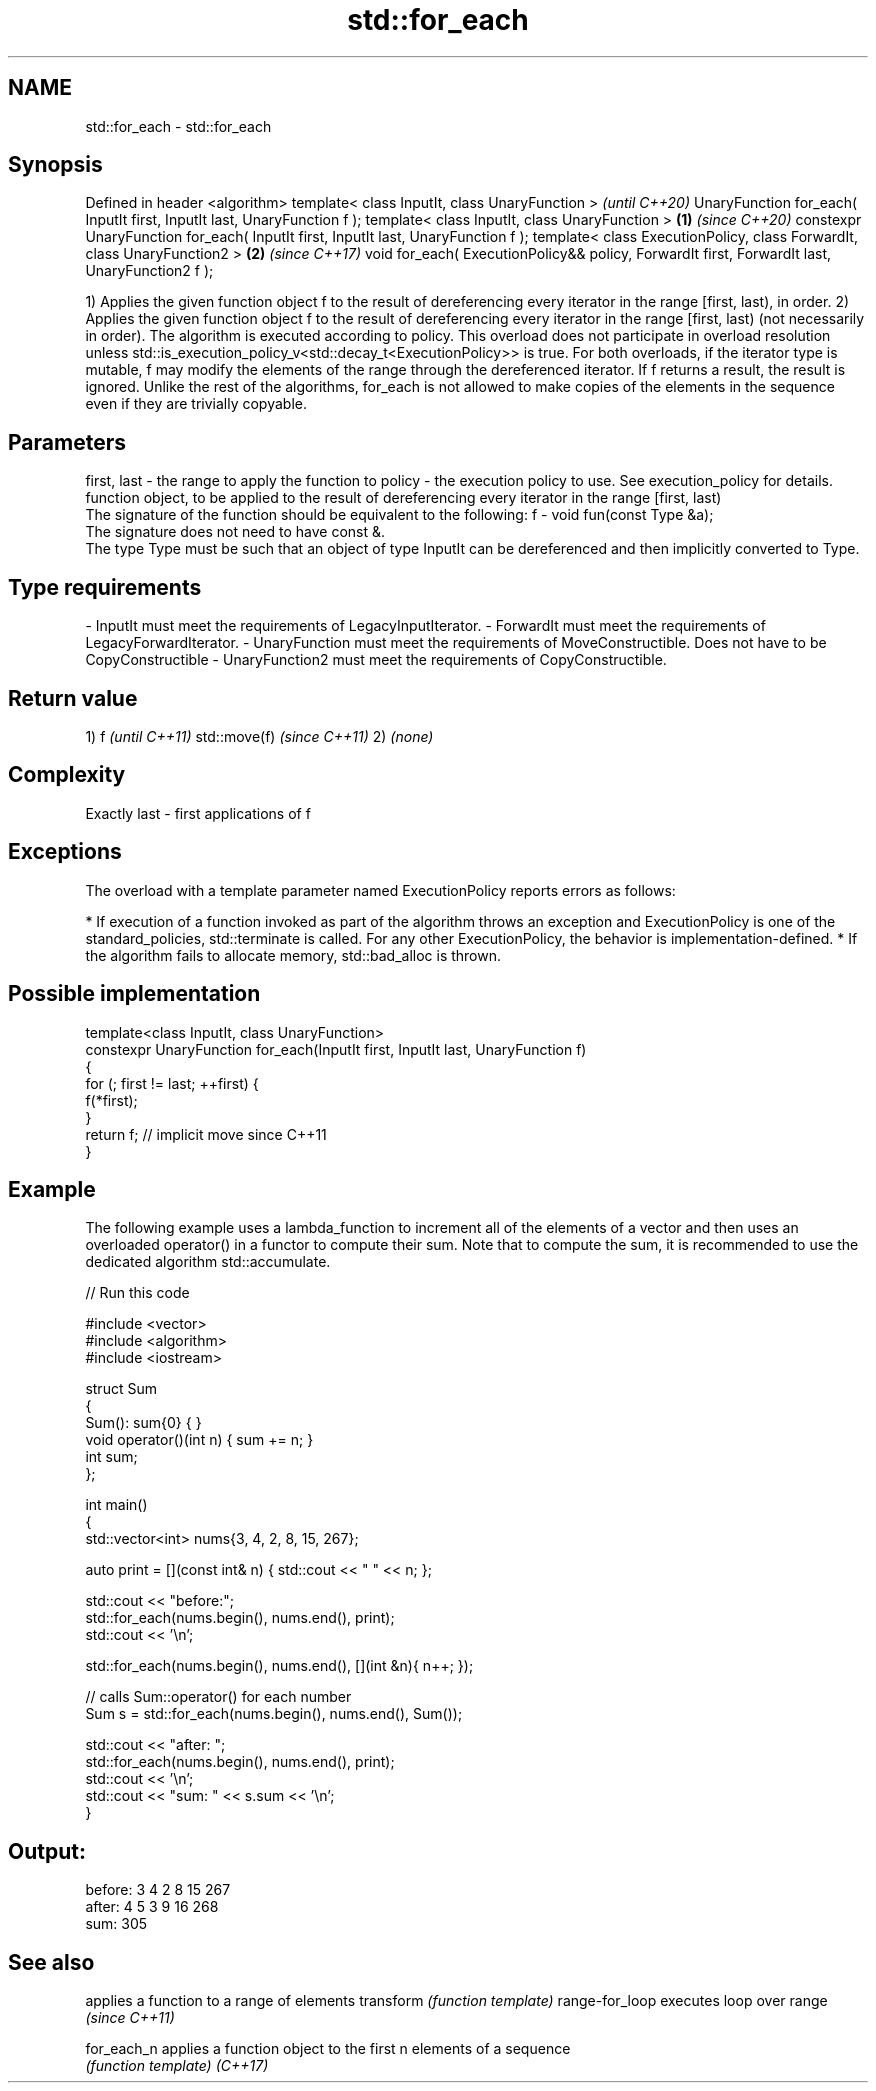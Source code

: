 .TH std::for_each 3 "2020.03.24" "http://cppreference.com" "C++ Standard Libary"
.SH NAME
std::for_each \- std::for_each

.SH Synopsis

Defined in header <algorithm>
template< class InputIt, class UnaryFunction >                                                        \fI(until C++20)\fP
UnaryFunction for_each( InputIt first, InputIt last, UnaryFunction f );
template< class InputIt, class UnaryFunction >                                                \fB(1)\fP     \fI(since C++20)\fP
constexpr UnaryFunction for_each( InputIt first, InputIt last, UnaryFunction f );
template< class ExecutionPolicy, class ForwardIt, class UnaryFunction2 >                          \fB(2)\fP \fI(since C++17)\fP
void for_each( ExecutionPolicy&& policy, ForwardIt first, ForwardIt last, UnaryFunction2 f );

1) Applies the given function object f to the result of dereferencing every iterator in the range [first, last), in order.
2) Applies the given function object f to the result of dereferencing every iterator in the range [first, last) (not necessarily in order). The algorithm is executed according to policy. This overload does not participate in overload resolution unless std::is_execution_policy_v<std::decay_t<ExecutionPolicy>> is true.
For both overloads, if the iterator type is mutable, f may modify the elements of the range through the dereferenced iterator. If f returns a result, the result is ignored.
Unlike the rest of the algorithms, for_each is not allowed to make copies of the elements in the sequence even if they are trivially copyable.

.SH Parameters


first, last - the range to apply the function to
policy      - the execution policy to use. See execution_policy for details.
              function object, to be applied to the result of dereferencing every iterator in the range [first, last)
              The signature of the function should be equivalent to the following:
f           - void fun(const Type &a);
              The signature does not need to have const &.
              The type Type must be such that an object of type InputIt can be dereferenced and then implicitly converted to Type.
              
.SH Type requirements
-
InputIt must meet the requirements of LegacyInputIterator.
-
ForwardIt must meet the requirements of LegacyForwardIterator.
-
UnaryFunction must meet the requirements of MoveConstructible. Does not have to be CopyConstructible
-
UnaryFunction2 must meet the requirements of CopyConstructible.


.SH Return value

1)
f
\fI(until C++11)\fP
std::move(f)
\fI(since C++11)\fP
2) \fI(none)\fP

.SH Complexity

Exactly last - first applications of f

.SH Exceptions

The overload with a template parameter named ExecutionPolicy reports errors as follows:

* If execution of a function invoked as part of the algorithm throws an exception and ExecutionPolicy is one of the standard_policies, std::terminate is called. For any other ExecutionPolicy, the behavior is implementation-defined.
* If the algorithm fails to allocate memory, std::bad_alloc is thrown.


.SH Possible implementation



  template<class InputIt, class UnaryFunction>
  constexpr UnaryFunction for_each(InputIt first, InputIt last, UnaryFunction f)
  {
      for (; first != last; ++first) {
          f(*first);
      }
      return f; // implicit move since C++11
  }



.SH Example

The following example uses a lambda_function to increment all of the elements of a vector and then uses an overloaded operator() in a functor to compute their sum. Note that to compute the sum, it is recommended to use the dedicated algorithm std::accumulate.

// Run this code

  #include <vector>
  #include <algorithm>
  #include <iostream>

  struct Sum
  {
      Sum(): sum{0} { }
      void operator()(int n) { sum += n; }
      int sum;
  };

  int main()
  {
      std::vector<int> nums{3, 4, 2, 8, 15, 267};

      auto print = [](const int& n) { std::cout << " " << n; };

      std::cout << "before:";
      std::for_each(nums.begin(), nums.end(), print);
      std::cout << '\\n';

      std::for_each(nums.begin(), nums.end(), [](int &n){ n++; });

      // calls Sum::operator() for each number
      Sum s = std::for_each(nums.begin(), nums.end(), Sum());

      std::cout << "after: ";
      std::for_each(nums.begin(), nums.end(), print);
      std::cout << '\\n';
      std::cout << "sum: " << s.sum << '\\n';
  }

.SH Output:

  before: 3 4 2 8 15 267
  after:  4 5 3 9 16 268
  sum: 305


.SH See also


               applies a function to a range of elements
transform      \fI(function template)\fP
range-for_loop executes loop over range \fI(since C++11)\fP

for_each_n     applies a function object to the first n elements of a sequence
               \fI(function template)\fP
\fI(C++17)\fP




